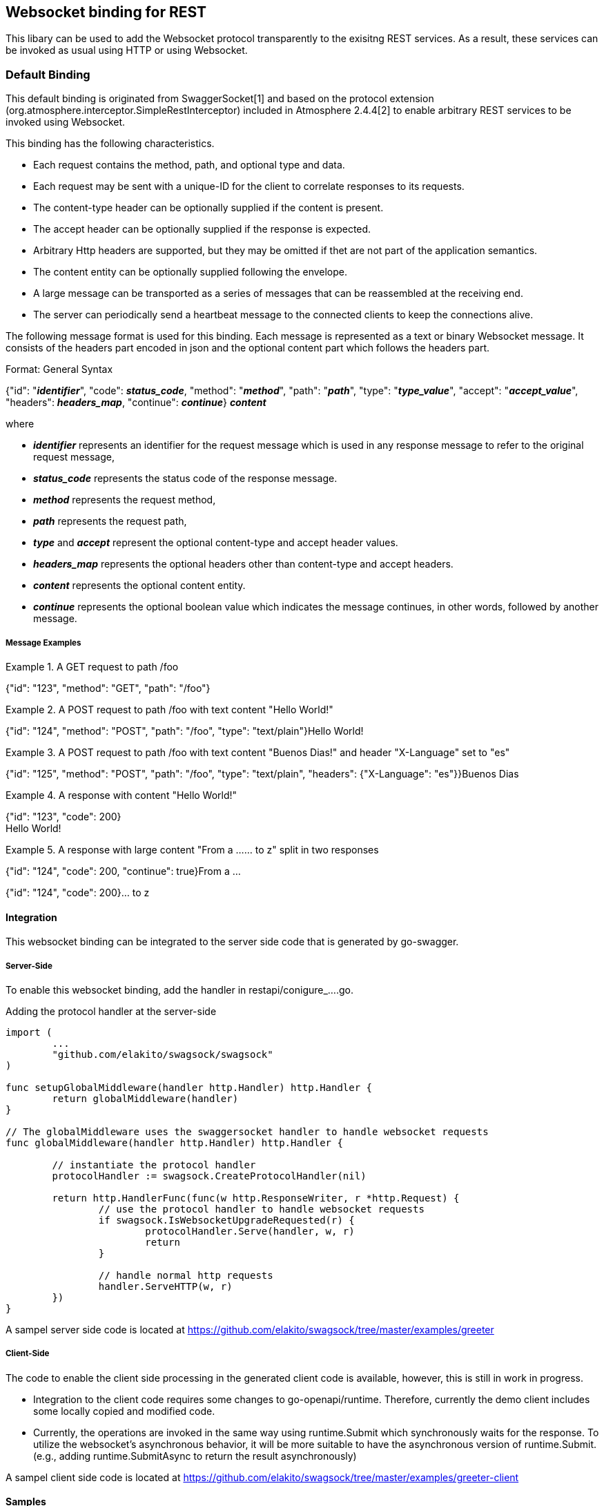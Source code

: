 == Websocket binding for REST

This libary can be used to add the Websocket protocol transparently to the exisitng REST services.
As a result, these services can be invoked as usual using HTTP or using Websocket.

=== Default Binding
This default binding is originated from SwaggerSocket[1] and based on the protocol extension
(org.atmosphere.interceptor.SimpleRestInterceptor) included in Atmosphere 2.4.4[2] to enable arbitrary REST services to be invoked using Websocket.

This binding has the following characteristics.

- Each request contains the method, path, and optional type and data.
- Each request may be sent with a unique-ID for the client to correlate responses to its requests.
- The content-type header can be optionally supplied if the content is present.
- The accept header can be optionally supplied if the response is expected.
- Arbitrary Http headers are supported, but they may be omitted if thet are not part of the application semantics.
- The content entity can be optionally supplied following the envelope.
- A large message can be transported as a series of messages that can be reassembled at the receiving end.
- The server can periodically send a heartbeat message to the connected clients to keep the connections alive.

The following message format is used for this binding. Each message is represented as a text or binary Websocket message.
It consists of the headers part encoded in json and the optional content part which follows the headers part.

[caption="Format: "]
.General Syntax
====
{"id": "*_identifier_*", "code": *_status_code_*, "method": "*_method_*", "path": "*_path_*",
 "type": "*_type_value_*", "accept": "*_accept_value_*", "headers": *_headers_map_*,
 "continue": *_continue_*}
*_content_*
====
where

      - *_identifier_* represents an identifier for the request message which is used in any response message to refer to the original request message,

      - *_status_code_* represents the status code of the response message.

      - *_method_* represents the request method,

      - *_path_* represents the request path,

      - *_type_* and *_accept_* represent the optional content-type and accept header values.

      - *_headers_map_* represents the optional headers other than content-type and accept headers.

      - *_content_* represents the optional content entity.

      - *_continue_* represents the optional boolean value which indicates the message continues, in other words, followed by another message.

===== Message Examples


.A GET request to path /foo
====
{"id": "123", "method": "GET", "path": "/foo"}
====

.A POST request to path /foo with text content "Hello World!"
====
{"id": "124", "method": "POST", "path": "/foo", "type": "text/plain"}Hello World!
====

.A POST request to path /foo with text content "Buenos Dias!" and header "X-Language" set to "es"
====
{"id": "125", "method": "POST", "path": "/foo", "type": "text/plain", "headers": {"X-Language": "es"}}Buenos Dias
====

.A response with content "Hello World!"
====
{"id": "123", "code": 200} +
Hello World!
====

.A response with large content "From a ...... to z" split in two responses
====
{"id": "124", "code": 200, "continue": true}From a ...
====
====
{"id": "124", "code": 200}... to z
====

==== Integration
This websocket binding can be integrated to the server side code that is generated by go-swagger.

===== Server-Side
To enable this websocket binding, add the handler in restapi/conigure_....go.

.Adding the protocol handler at the server-side
----
import (
	...
	"github.com/elakito/swagsock/swagsock"
)

func setupGlobalMiddleware(handler http.Handler) http.Handler {
	return globalMiddleware(handler)
}

// The globalMiddleware uses the swaggersocket handler to handle websocket requests
func globalMiddleware(handler http.Handler) http.Handler {

	// instantiate the protocol handler
	protocolHandler := swagsock.CreateProtocolHandler(nil)

	return http.HandlerFunc(func(w http.ResponseWriter, r *http.Request) {
		// use the protocol handler to handle websocket requests
		if swagsock.IsWebsocketUpgradeRequested(r) {
			protocolHandler.Serve(handler, w, r)
			return
		}

		// handle normal http requests
		handler.ServeHTTP(w, r)
	})
}
----

A sampel server side code is located at https://github.com/elakito/swagsock/tree/master/examples/greeter


===== Client-Side

The code to enable the client side processing in the generated client code is available, however, this is still in work in progress.

- Integration to the client code requires some changes to go-openapi/runtime. Therefore, currently the demo client includes some locally copied and modified code.
- Currently, the operations are invoked in the same way using runtime.Submit which synchronously waits for the response. To utilize the websocket's asynchronous behavior, it will be more suitable to have the asynchronous version of runtime.Submit. (e.g., adding runtime.SubmitAsync to return the result asynchronously)

A sampel client side code is located at https://github.com/elakito/swagsock/tree/master/examples/greeter-client

==== Samples
 * https://github.com/elakito/swagsock/tree/master/examples/greeter[examples/greeter]
  - This server is generated from examples/greeter/swagger.yaml using go-swagger and it is enabled for websocket. This service has normal request and response operations for greeting service and in addition, the subscribe and unsubscribe operations to subsribe to the greet events and receive the greeting events asynchronously.

 * https://github.com/elakito/swagsock/tree/master/examples/chat[examples/chat]
  - This server is generated from examples/chat/swagger.yaml using go-swagger and it is enabled for websocket. This is a chat service. This example includes a browser client that uses swagsock.js.

 * https://github.com/elakito/swagsock/tree/master/examples/chat-multirooms[examples/chat-multirooms]
  - This server is generated from examples/chat-multirooms/swagger.yaml using go-swagger and it is enabled for websocket. This is a chat service supporting multiple chat rooms. This example includes a browser client that uses swagsock.js.

 * https://github.com/elakito/swagsock/tree/master/examples/node-greeter-clients/node-client]
  - A node.js client to call the greeter service.

* https://github.com/elakito/swagsock/tree/master/examples/clients/atmosphere-node-client[examples/node-greeter-clients/atmosphere-node-client]
  - A node.js client based on atmosphere.js to call the greeter service.

 * https://github.com/elakito/swagsock/tree/master/examples/node-greeter-clients/swagsock-client]
  - A node.js client based on swagsock.js to call the greeter service.


==== References

- [1] https://github.com/swagger-api/swagger-socket[]

- [2] https://github.com/Atmosphere/atmosphere[]
